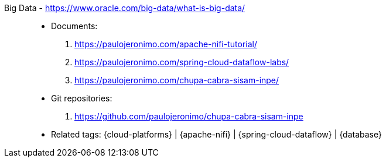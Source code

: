 [#big-data]#Big Data# - https://www.oracle.com/big-data/what-is-big-data/::
* Documents:
. https://paulojeronimo.com/apache-nifi-tutorial/
. https://paulojeronimo.com/spring-cloud-dataflow-labs/
. https://paulojeronimo.com/chupa-cabra-sisam-inpe/
* Git repositories:
. https://github.com/paulojeronimo/chupa-cabra-sisam-inpe
* Related tags: {cloud-platforms} | {apache-nifi} |
  {spring-cloud-dataflow} | {database}
